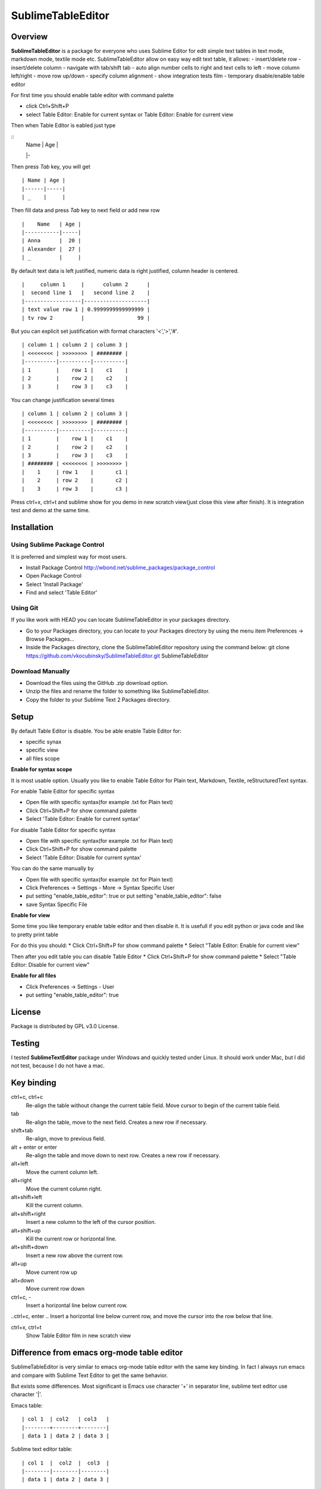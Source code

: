 ==================
SublimeTableEditor
==================

--------
Overview
--------

**SublimeTableEditor** is a package for everyone who uses Sublime Editor for edit simple text tables in text mode, markdown mode, textile mode etc. SublimeTableEditor allow on easy way edit text table, it allows:
- insert/delete row
- insert/delete column
- navigate with tab/shift tab 
- auto align number cells to right and text cells to left
- move column left/right
- move row up/down
- specify column alignment
- show integration tests film
- temporary disable/enable table editor

For first time you should enable table editor with command palette 

* click Ctrl+Shift+P
* select Table Editor: Enable for current syntax or Table Editor: Enable for current view

Then when Table Editor is eabled just type

::
    | Name | Age |
    |-

Then press *Tab* key, you will get
::
    | Name | Age |
    |------|-----|
    | _    |     |

Then fill data and press *Tab* key to next field or add new row
::
    |    Name   | Age |
    |-----------|-----|
    | Anna      |  20 |
    | Alexander |  27 |
    | _         |     |


By default text data is left justified, numeric data is right justified, column header is centered.
::
    |     column 1     |      column 2      |
    |  second line 1   |   second line 2    |
    |------------------|--------------------|
    | text value row 1 | 0.9999999999999999 |
    | tv row 2         |                 99 |

But you can explicit set justification with format characters '<','>','#'. 
::
    | column 1 | column 2 | column 3 |
    | <<<<<<<< | >>>>>>>> | ######## |
    |----------|----------|----------|
    | 1        |    row 1 |    c1    |
    | 2        |    row 2 |    c2    |
    | 3        |    row 3 |    c3    |


You can change justification several times
::
    | column 1 | column 2 | column 3 |
    | <<<<<<<< | >>>>>>>> | ######## |
    |----------|----------|----------|
    | 1        |    row 1 |    c1    |
    | 2        |    row 2 |    c2    |
    | 3        |    row 3 |    c3    |
    | ######## | <<<<<<<< | >>>>>>>> |
    |    1     | row 1    |       c1 |
    |    2     | row 2    |       c2 |
    |    3     | row 3    |       c3 |


Press ctrl+x, ctrl+t and sublime show for you demo in new scratch view(just close this view after finish). It is integration test and demo at the same time. 

------------
Installation
------------

Using Sublime Package Control
=============================

It is preferred and simplest way for most users. 

- Install Package Control http://wbond.net/sublime_packages/package_control
- Open Package Control
- Select 'Install Package'
- Find and select 'Table Editor'

Using Git
=========

If you like work with HEAD you can locate SublimeTableEditor in your packages directory.

- Go to your Packages directory, you can locate to your Packages directory by using the menu item 
  Preferences ->   Browse Packages...
- Inside the Packages directory, clone the SublimeTableEditor repository using the command below: 
  git clone https://github.com/vkocubinsky/SublimeTableEditor.git SublimeTableEditor

Download Manually
=================

- Download the files using the GitHub .zip download option.
- Unzip the files and rename the folder to something like SublimeTableEditor.
- Copy the folder to your Sublime Text 2 Packages directory.

-----
Setup
-----

By default Table Editor is disable. You be able enable Table Editor for:

* specific synax
* specific view 
* all files scope

**Enable for syntax scope**

It is most usable option. Usually you like to enable Table Editor for Plain text, Markdown, Textile, reStructuredText syntax. 

For enable Table Editor for specific syntax

* Open file with specific syntax(for example .txt for Plain text)
* Click Ctrl+Shift+P for show command palette
* Select 'Table Editor: Enable for current syntax'

For disable Table Editor for specific syntax

* Open file with specific syntax(for example .txt for Plain text)
* Click Ctrl+Shift+P for show command palette
* Select 'Table Editor: Disable for current syntax'

You can do the same manually by

* Open file with specific syntax(for example .txt for Plain text)
* Click Preferences -> Settings - More -> Syntax Specific User
* put setting "enable_table_editor": true or put setting "enable_table_editor": false
* save Syntax Specific File

**Enable for view**

Some time you like temporary enable table editor and then disable it. It is usefull if you edit python or java code
and like to pretty print table

For do this you should:
* Click Ctrl+Shift+P for show command palette
* Select "Table Editor: Enable for current view"

Then after you edit table you can disable Table Editor
* Click Ctrl+Shift+P for show command palette
* Select "Table Editor: Disable for current view"

**Enable for all files**

* Click Preferences -> Settings - User
* put setting "enable_table_editor": true

-------
License
-------

Package is distributed by GPL v3.0 License.

-------
Testing
-------

I tested **SublimeTextEditor** package under Windows and quickly tested under Linux. It should work under Mac, but I did not test, because I do not have a mac.

-----------
Key binding
-----------


ctrl+c, ctrl+c
    Re-align the table without change the current table field. Move cursor to begin of the current table field.

tab
    Re-align the table, move to the next field. Creates a new row if necessary. 

shift+tab
    Re-align, move to previous field.

alt + enter or enter
    Re-align the table and move down to next row. Creates a new row if necessary.

alt+left
    Move the current column left.

alt+right
    Move the current column right.

alt+shift+left
    Kill the current column.

alt+shift+right
    Insert a new column to the left of the cursor position.

alt+shift+up
    Kill the current row or horizontal line.

alt+shift+down
    Insert a new row above the current row. 

alt+up
    Move current row up

alt+down 
    Move current row down

ctrl+c, -
    Insert a horizontal line below current row. 

..ctrl+c, enter
..    Insert a horizontal line below current row, and move the cursor into the row below that line. 

ctrl+x, ctrl+t
    Show Table Editor film in new scratch view


-------------------------------------------
Difference from emacs org-mode table editor
-------------------------------------------

SublimeTableEditor is very similar to emacs org-mode table editor with the same key binding. In fact I always run emacs and compare with Sublime Text Editor to get the same behavior.

But exists some differences. Most significant is Emacs use character '+' in separator line, sublime text editor use character '|'.

Emacs table:
::
    
    | col 1  | col2   | col3   |
    |--------+--------+--------|
    | data 1 | data 2 | data 3 |

Sublime text editor table:
::
    | col 1  |  col2  |  col3  |
    |--------|--------|--------|
    | data 1 | data 2 | data 3 |

I am more interested add support markup specific syntaxes, for example reStructured grid tables than get rid from this difference.

-----------
Know Issues
-----------

Move row up , move row down work correct only for single selection and doesn't work properly for multiple selection.
This will be fixed for GA version. 

